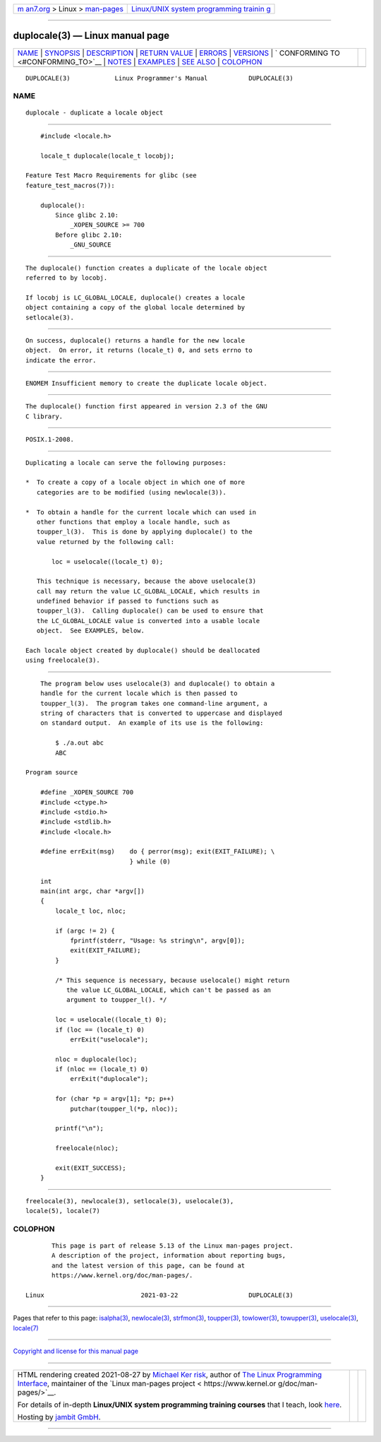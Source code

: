 .. container:: page-top

.. container:: nav-bar

   +----------------------------------+----------------------------------+
   | `m                               | `Linux/UNIX system programming   |
   | an7.org <../../../index.html>`__ | trainin                          |
   | > Linux >                        | g <http://man7.org/training/>`__ |
   | `man-pages <../index.html>`__    |                                  |
   +----------------------------------+----------------------------------+

--------------

duplocale(3) — Linux manual page
================================

+-----------------------------------+-----------------------------------+
| `NAME <#NAME>`__ \|               |                                   |
| `SYNOPSIS <#SYNOPSIS>`__ \|       |                                   |
| `DESCRIPTION <#DESCRIPTION>`__ \| |                                   |
| `RETURN VALUE <#RETURN_VALUE>`__  |                                   |
| \| `ERRORS <#ERRORS>`__ \|        |                                   |
| `VERSIONS <#VERSIONS>`__ \|       |                                   |
| `                                 |                                   |
| CONFORMING TO <#CONFORMING_TO>`__ |                                   |
| \| `NOTES <#NOTES>`__ \|          |                                   |
| `EXAMPLES <#EXAMPLES>`__ \|       |                                   |
| `SEE ALSO <#SEE_ALSO>`__ \|       |                                   |
| `COLOPHON <#COLOPHON>`__          |                                   |
+-----------------------------------+-----------------------------------+
| .. container:: man-search-box     |                                   |
+-----------------------------------+-----------------------------------+

::

   DUPLOCALE(3)            Linux Programmer's Manual           DUPLOCALE(3)

NAME
-------------------------------------------------

::

          duplocale - duplicate a locale object


---------------------------------------------------------

::

          #include <locale.h>

          locale_t duplocale(locale_t locobj);

      Feature Test Macro Requirements for glibc (see
      feature_test_macros(7)):

          duplocale():
              Since glibc 2.10:
                  _XOPEN_SOURCE >= 700
              Before glibc 2.10:
                  _GNU_SOURCE


---------------------------------------------------------------

::

          The duplocale() function creates a duplicate of the locale object
          referred to by locobj.

          If locobj is LC_GLOBAL_LOCALE, duplocale() creates a locale
          object containing a copy of the global locale determined by
          setlocale(3).


-----------------------------------------------------------------

::

          On success, duplocale() returns a handle for the new locale
          object.  On error, it returns (locale_t) 0, and sets errno to
          indicate the error.


-----------------------------------------------------

::

          ENOMEM Insufficient memory to create the duplicate locale object.


---------------------------------------------------------

::

          The duplocale() function first appeared in version 2.3 of the GNU
          C library.


-------------------------------------------------------------------

::

          POSIX.1-2008.


---------------------------------------------------

::

          Duplicating a locale can serve the following purposes:

          *  To create a copy of a locale object in which one of more
             categories are to be modified (using newlocale(3)).

          *  To obtain a handle for the current locale which can used in
             other functions that employ a locale handle, such as
             toupper_l(3).  This is done by applying duplocale() to the
             value returned by the following call:

                 loc = uselocale((locale_t) 0);

             This technique is necessary, because the above uselocale(3)
             call may return the value LC_GLOBAL_LOCALE, which results in
             undefined behavior if passed to functions such as
             toupper_l(3).  Calling duplocale() can be used to ensure that
             the LC_GLOBAL_LOCALE value is converted into a usable locale
             object.  See EXAMPLES, below.

          Each locale object created by duplocale() should be deallocated
          using freelocale(3).


---------------------------------------------------------

::

          The program below uses uselocale(3) and duplocale() to obtain a
          handle for the current locale which is then passed to
          toupper_l(3).  The program takes one command-line argument, a
          string of characters that is converted to uppercase and displayed
          on standard output.  An example of its use is the following:

              $ ./a.out abc
              ABC

      Program source

          #define _XOPEN_SOURCE 700
          #include <ctype.h>
          #include <stdio.h>
          #include <stdlib.h>
          #include <locale.h>

          #define errExit(msg)    do { perror(msg); exit(EXIT_FAILURE); \
                                  } while (0)

          int
          main(int argc, char *argv[])
          {
              locale_t loc, nloc;

              if (argc != 2) {
                  fprintf(stderr, "Usage: %s string\n", argv[0]);
                  exit(EXIT_FAILURE);
              }

              /* This sequence is necessary, because uselocale() might return
                 the value LC_GLOBAL_LOCALE, which can't be passed as an
                 argument to toupper_l(). */

              loc = uselocale((locale_t) 0);
              if (loc == (locale_t) 0)
                  errExit("uselocale");

              nloc = duplocale(loc);
              if (nloc == (locale_t) 0)
                  errExit("duplocale");

              for (char *p = argv[1]; *p; p++)
                  putchar(toupper_l(*p, nloc));

              printf("\n");

              freelocale(nloc);

              exit(EXIT_SUCCESS);
          }


---------------------------------------------------------

::

          freelocale(3), newlocale(3), setlocale(3), uselocale(3),
          locale(5), locale(7)

COLOPHON
---------------------------------------------------------

::

          This page is part of release 5.13 of the Linux man-pages project.
          A description of the project, information about reporting bugs,
          and the latest version of this page, can be found at
          https://www.kernel.org/doc/man-pages/.

   Linux                          2021-03-22                   DUPLOCALE(3)

--------------

Pages that refer to this page: `isalpha(3) <../man3/isalpha.3.html>`__, 
`newlocale(3) <../man3/newlocale.3.html>`__, 
`strfmon(3) <../man3/strfmon.3.html>`__, 
`toupper(3) <../man3/toupper.3.html>`__, 
`towlower(3) <../man3/towlower.3.html>`__, 
`towupper(3) <../man3/towupper.3.html>`__, 
`uselocale(3) <../man3/uselocale.3.html>`__, 
`locale(7) <../man7/locale.7.html>`__

--------------

`Copyright and license for this manual
page <../man3/duplocale.3.license.html>`__

--------------

.. container:: footer

   +-----------------------+-----------------------+-----------------------+
   | HTML rendering        |                       | |Cover of TLPI|       |
   | created 2021-08-27 by |                       |                       |
   | `Michael              |                       |                       |
   | Ker                   |                       |                       |
   | risk <https://man7.or |                       |                       |
   | g/mtk/index.html>`__, |                       |                       |
   | author of `The Linux  |                       |                       |
   | Programming           |                       |                       |
   | Interface <https:     |                       |                       |
   | //man7.org/tlpi/>`__, |                       |                       |
   | maintainer of the     |                       |                       |
   | `Linux man-pages      |                       |                       |
   | project <             |                       |                       |
   | https://www.kernel.or |                       |                       |
   | g/doc/man-pages/>`__. |                       |                       |
   |                       |                       |                       |
   | For details of        |                       |                       |
   | in-depth **Linux/UNIX |                       |                       |
   | system programming    |                       |                       |
   | training courses**    |                       |                       |
   | that I teach, look    |                       |                       |
   | `here <https://ma     |                       |                       |
   | n7.org/training/>`__. |                       |                       |
   |                       |                       |                       |
   | Hosting by `jambit    |                       |                       |
   | GmbH                  |                       |                       |
   | <https://www.jambit.c |                       |                       |
   | om/index_en.html>`__. |                       |                       |
   +-----------------------+-----------------------+-----------------------+

--------------

.. container:: statcounter

   |Web Analytics Made Easy - StatCounter|

.. |Cover of TLPI| image:: https://man7.org/tlpi/cover/TLPI-front-cover-vsmall.png
   :target: https://man7.org/tlpi/
.. |Web Analytics Made Easy - StatCounter| image:: https://c.statcounter.com/7422636/0/9b6714ff/1/
   :class: statcounter
   :target: https://statcounter.com/
